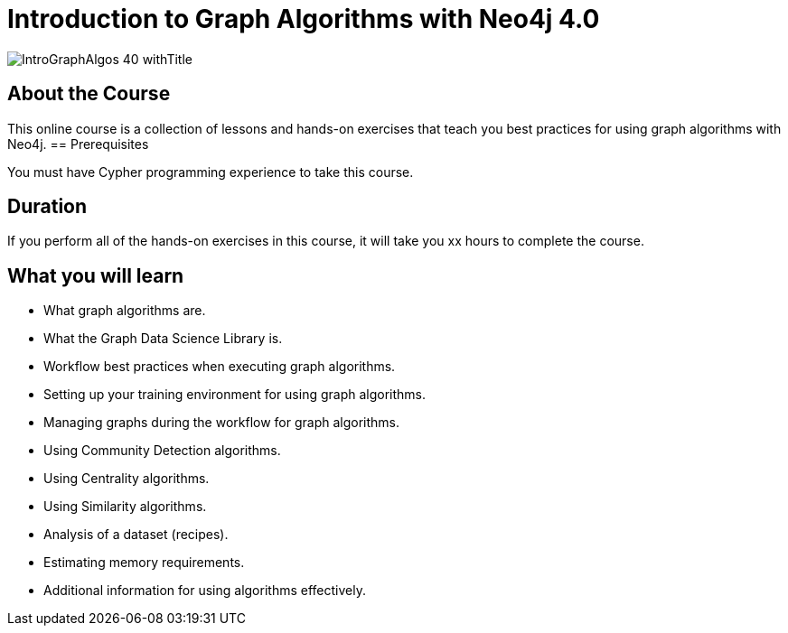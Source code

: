 = Introduction to Graph Algorithms with Neo4j 4.0
:slug: intro-graph-algos-40
:description: Learn how to use Graph Algorithms of the Graph Data Science Library for Neo4j 4.0.

image::https://s3.amazonaws.com/dev.assets.neo4j.com/wp-content/courseLogos/IntroGraphAlgos-40_withTitle.jpg[]

== About the Course

This online course is a collection of lessons and hands-on exercises that teach you best practices for using graph algorithms with Neo4j.
== Prerequisites

You must have Cypher programming experience to take this course.

== Duration

If you perform all of the hands-on exercises in this course,
it will take you xx hours to complete the course.

== What you will learn

[square]
* What graph algorithms are.
* What the Graph Data Science Library is.
* Workflow best practices when executing graph algorithms.
* Setting up your training environment for using graph algorithms.
* Managing graphs during the workflow for graph algorithms.
* Using Community Detection algorithms.
* Using Centrality algorithms.
* Using Similarity algorithms.
* Analysis of a dataset (recipes).
* Estimating memory requirements.
* Additional information for using algorithms effectively.
